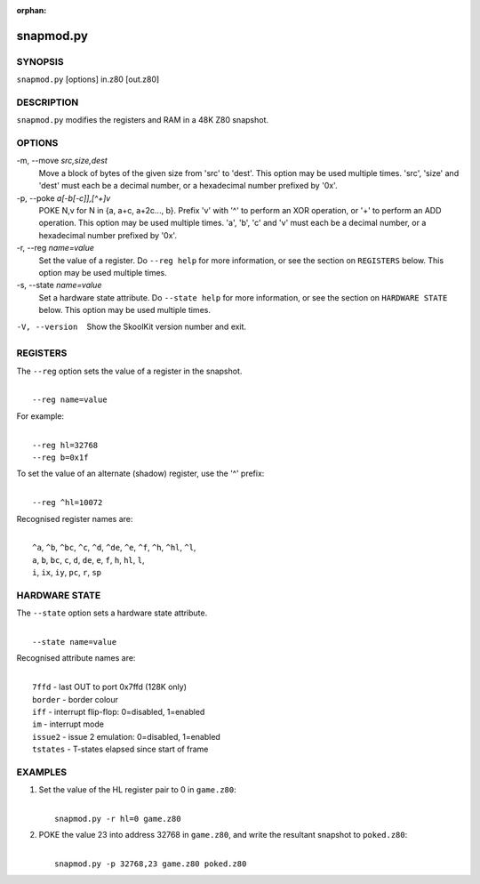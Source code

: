 :orphan:

==========
snapmod.py
==========

SYNOPSIS
========
``snapmod.py`` [options] in.z80 [out.z80]

DESCRIPTION
===========
``snapmod.py`` modifies the registers and RAM in a 48K Z80 snapshot.

OPTIONS
=======
-m, --move `src,size,dest`
  Move a block of bytes of the given size from 'src' to 'dest'. This option may
  be used multiple times. 'src', 'size' and 'dest' must each be a decimal
  number, or a hexadecimal number prefixed by '0x'.

-p, --poke `a[-b[-c]],[^+]v`
  POKE N,v for N in {a, a+c, a+2c..., b}. Prefix 'v' with '^' to perform an
  XOR operation, or '+' to perform an ADD operation. This option may be used
  multiple times. 'a', 'b', 'c' and 'v' must each be a decimal number, or a
  hexadecimal number prefixed by '0x'.

-r, --reg `name=value`
  Set the value of a register. Do ``--reg help`` for more information, or see
  the section on ``REGISTERS`` below. This option may be used multiple times.

-s, --state `name=value`
  Set a hardware state attribute. Do ``--state help`` for more information, or
  see the section on ``HARDWARE STATE`` below. This option may be used multiple
  times.

-V, --version
  Show the SkoolKit version number and exit.

REGISTERS
=========
The ``--reg`` option sets the value of a register in the snapshot.

|
|  ``--reg name=value``

For example:

|
|  ``--reg hl=32768``
|  ``--reg b=0x1f``

To set the value of an alternate (shadow) register, use the '^' prefix:

|
|  ``--reg ^hl=10072``

Recognised register names are:

|
|  ``^a``, ``^b``, ``^bc``, ``^c``, ``^d``, ``^de``, ``^e``, ``^f``, ``^h``, ``^hl``, ``^l``,
|  ``a``, ``b``, ``bc``, ``c``, ``d``, ``de``, ``e``, ``f``, ``h``, ``hl``, ``l``,
|  ``i``, ``ix``, ``iy``, ``pc``, ``r``, ``sp``

HARDWARE STATE
==============
The ``--state`` option sets a hardware state attribute.

|
|  ``--state name=value``

Recognised attribute names are:

|
|  ``7ffd``    - last OUT to port 0x7ffd (128K only)
|  ``border``  - border colour
|  ``iff``     - interrupt flip-flop: 0=disabled, 1=enabled
|  ``im``      - interrupt mode
|  ``issue2``  - issue 2 emulation: 0=disabled, 1=enabled
|  ``tstates`` - T-states elapsed since start of frame

EXAMPLES
========
1. Set the value of the HL register pair to 0 in ``game.z80``:

   |
   |   ``snapmod.py -r hl=0 game.z80``

2. POKE the value 23 into address 32768 in ``game.z80``, and write the
   resultant snapshot to ``poked.z80``:

   |
   |   ``snapmod.py -p 32768,23 game.z80 poked.z80``
